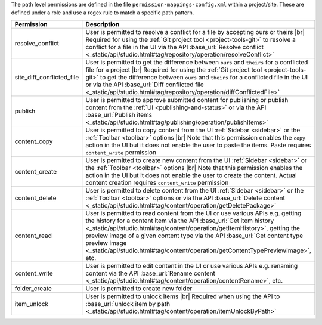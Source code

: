 The path level permissions are defined in the file ``permission-mappings-config.xml`` within a project/site. These are defined under a role and use a regex rule to match a specific path pattern.

.. list-table::
    :header-rows: 1
    :widths: 25 75

    * - Permission
      - Description
    * - resolve_conflict
      - User is permitted to resolve a conflict for a file by accepting ours or theirs |br|
        Required for using the :ref:`Git project tool <project-tools-git>` to resolve a conflict for a file in the UI via
        the API :base_url:`Resolve conflict <_static/api/studio.html#tag/repository/operation/resolveConflict>`
    * - site_diff_conflicted_file
      - User is permitted to get the difference between ``ours`` and ``theirs`` for a conflicted file for a project |br|
        Required for using the :ref:`Git project tool <project-tools-git>` to get the difference between ``ours`` and
        ``theirs`` for a conflicted file in the UI or via the API :base_url:`Diff conflicted file <_static/api/studio.html#tag/repository/operation/diffConflictedFile>`
    * - publish
      - User is permitted to approve submitted content for publishing or publish content from the :ref:`UI <publishing-and-status>`
        or via the API :base_url:`Publish items <_static/api/studio.html#tag/publishing/operation/publishItems>`
    * - content_copy
      - User is permitted to copy content from the UI :ref:`Sidebar <sidebar>` or the :ref:`Toolbar <toolbar>` options |br|
        Note that this permission enables the ``copy`` action in the UI but it does not enable the user to paste the items.
        Paste requires ``content_write`` permission
    * - content_create
      - User is permitted to create new content from the UI :ref:`Sidebar <sidebar>` or the :ref:`Toolbar <toolbar>` options |br|
        Note that this permission enables the action in the UI but it does not enable the user to create the content.
        Actual content creation requires ``content_write`` permission
    * - content_delete
      - User is permitted to delete content from the UI :ref:`Sidebar <sidebar>` or the :ref:`Toolbar <toolbar>` options
        or via the API :base_url:`Delete content <_static/api/studio.html#tag/content/operation/getDeletePackage>`
    * - content_read
      - User is permitted to read content from the UI or use various APIs e.g. getting the history for a content item
        via the API :base_url:`Get item history <_static/api/studio.html#tag/content/operation/getItemHistory>`,
        getting the preview image of a given content type via the API
        :base_url:`Get content type preview image <_static/api/studio.html#tag/content/operation/getContentTypePreviewImage>`, etc.
    * - content_write
      - User is permitted to edit content in the UI or use various APIs e.g. renaming content
        via the API :base_url:`Rename content <_static/api/studio.html#tag/content/operation/contentRename>`, etc.
    * - folder_create
      - User is permitted to create new folder
    * - item_unlock
      - User is permitted to unlock items |br|
        Required when using the API to :base_url:`unlock item by path <_static/api/studio.html#tag/content/operation/itemUnlockByPath>`
